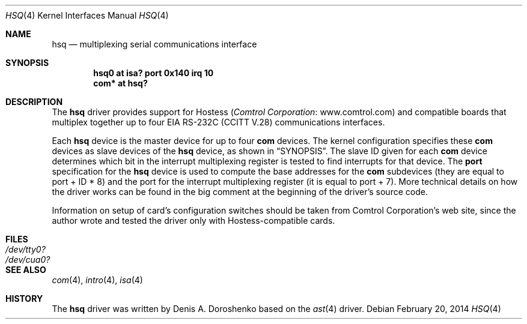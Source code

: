 .\"	$OpenBSD: hsq.4,v 1.17 2014/02/20 17:56:35 schwarze Exp $
.\"	from: OpenBSD: ast.4,v 1.5 1999/07/09 13:35:43 aaron Exp
.\"	from: NetBSD: ast.4,v 1.7 1996/03/16 00:07:07 thorpej Exp
.\"
.\" Copyright (c) 1990, 1991 The Regents of the University of California.
.\" All rights reserved.
.\"
.\" This code is derived from software contributed to Berkeley by
.\" the Systems Programming Group of the University of Utah Computer
.\" Science Department.
.\" Redistribution and use in source and binary forms, with or without
.\" modification, are permitted provided that the following conditions
.\" are met:
.\" 1. Redistributions of source code must retain the above copyright
.\"    notice, this list of conditions and the following disclaimer.
.\" 2. Redistributions in binary form must reproduce the above copyright
.\"    notice, this list of conditions and the following disclaimer in the
.\"    documentation and/or other materials provided with the distribution.
.\" 3. Neither the name of the University nor the names of its contributors
.\"    may be used to endorse or promote products derived from this software
.\"    without specific prior written permission.
.\"
.\" THIS SOFTWARE IS PROVIDED BY THE REGENTS AND CONTRIBUTORS ``AS IS'' AND
.\" ANY EXPRESS OR IMPLIED WARRANTIES, INCLUDING, BUT NOT LIMITED TO, THE
.\" IMPLIED WARRANTIES OF MERCHANTABILITY AND FITNESS FOR A PARTICULAR PURPOSE
.\" ARE DISCLAIMED.  IN NO EVENT SHALL THE REGENTS OR CONTRIBUTORS BE LIABLE
.\" FOR ANY DIRECT, INDIRECT, INCIDENTAL, SPECIAL, EXEMPLARY, OR CONSEQUENTIAL
.\" DAMAGES (INCLUDING, BUT NOT LIMITED TO, PROCUREMENT OF SUBSTITUTE GOODS
.\" OR SERVICES; LOSS OF USE, DATA, OR PROFITS; OR BUSINESS INTERRUPTION)
.\" HOWEVER CAUSED AND ON ANY THEORY OF LIABILITY, WHETHER IN CONTRACT, STRICT
.\" LIABILITY, OR TORT (INCLUDING NEGLIGENCE OR OTHERWISE) ARISING IN ANY WAY
.\" OUT OF THE USE OF THIS SOFTWARE, EVEN IF ADVISED OF THE POSSIBILITY OF
.\" SUCH DAMAGE.
.\"
.\"     from: @(#)dca.4	5.2 (Berkeley) 3/27/91
.\"	from: Id: com.4,v 1.1 1993/08/06 11:19:07 cgd Exp
.\"
.Dd $Mdocdate: February 20 2014 $
.Dt HSQ 4
.Os
.Sh NAME
.Nm hsq
.Nd multiplexing serial communications interface
.Sh SYNOPSIS
.Cd "hsq0 at isa? port 0x140 irq 10"
.Cd "com* at hsq?"
.Sh DESCRIPTION
The
.Nm
driver provides support for Hostess
.Pq Lk www.comtrol.com "Comtrol Corporation"
and compatible boards that multiplex together up to four
.Tn EIA
.Tn RS-232C
.Pq Tn CCITT V.28
communications interfaces.
.Pp
Each
.Nm
device is the master device for up to four
.Nm com
devices.
The kernel configuration specifies these
.Nm com
devices as slave devices of the
.Nm
device, as shown in
.Sx SYNOPSIS .
The slave ID given for each
.Nm com
device determines which bit in the interrupt multiplexing register is
tested to find interrupts for that device.
The
.Cd port
specification for the
.Nm
device is used to compute the base addresses for the
.Nm com
subdevices (they are equal to port + ID * 8) and the port for
the interrupt multiplexing register (it is equal to port + 7).
More technical details on how the driver works can be found in
the big comment at the beginning of the driver's source code.
.Pp
Information on setup of card's configuration switches should be taken
from Comtrol Corporation's web site, since the author wrote and tested
the driver only with Hostess-compatible cards.
.Sh FILES
.Bl -tag -width Pa -compact
.It Pa /dev/tty0?
.It Pa /dev/cua0?
.El
.Sh SEE ALSO
.Xr com 4 ,
.Xr intro 4 ,
.Xr isa 4
.Sh HISTORY
The
.Nm
driver was written by
.An Denis A. Doroshenko
based on the
.Xr ast 4
driver.
